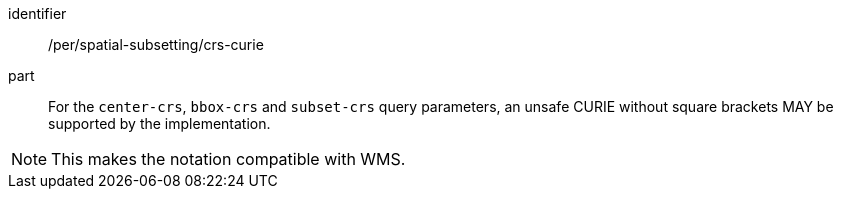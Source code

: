 [[per_spatial-subsetting_crs-curie]]
////
[width="90%",cols="2,6a"]
|===
^|*Permission {counter:per-id}* |*/per/spatial-subsetting/crs-curie*
^|A |For the `center-crs`, `bbox-crs` and `subset-crs` query parameters, an unsafe CURIE without square brackets MAY be supported by the implementation.
|===
////

[permission]
====
[%metadata]
identifier:: /per/spatial-subsetting/crs-curie
part:: For the `center-crs`, `bbox-crs` and `subset-crs` query parameters, an unsafe CURIE without square brackets MAY be supported by the implementation.
====

NOTE: This makes the notation compatible with WMS.

